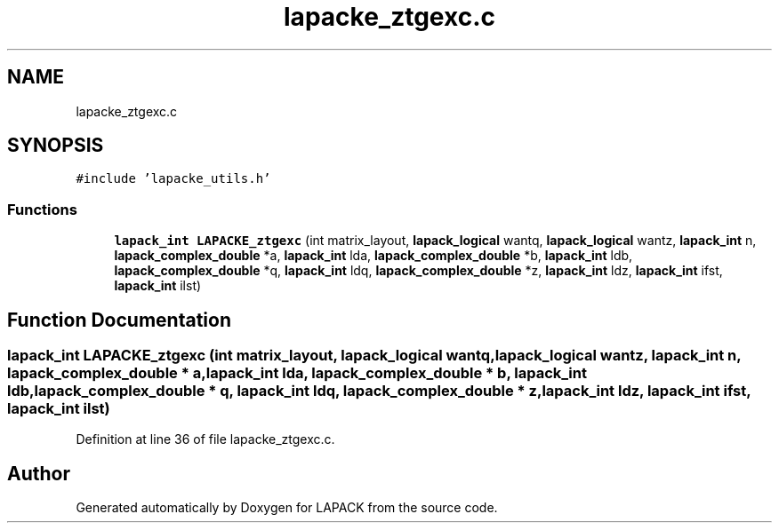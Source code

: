.TH "lapacke_ztgexc.c" 3 "Tue Nov 14 2017" "Version 3.8.0" "LAPACK" \" -*- nroff -*-
.ad l
.nh
.SH NAME
lapacke_ztgexc.c
.SH SYNOPSIS
.br
.PP
\fC#include 'lapacke_utils\&.h'\fP
.br

.SS "Functions"

.in +1c
.ti -1c
.RI "\fBlapack_int\fP \fBLAPACKE_ztgexc\fP (int matrix_layout, \fBlapack_logical\fP wantq, \fBlapack_logical\fP wantz, \fBlapack_int\fP n, \fBlapack_complex_double\fP *a, \fBlapack_int\fP lda, \fBlapack_complex_double\fP *b, \fBlapack_int\fP ldb, \fBlapack_complex_double\fP *q, \fBlapack_int\fP ldq, \fBlapack_complex_double\fP *z, \fBlapack_int\fP ldz, \fBlapack_int\fP ifst, \fBlapack_int\fP ilst)"
.br
.in -1c
.SH "Function Documentation"
.PP 
.SS "\fBlapack_int\fP LAPACKE_ztgexc (int matrix_layout, \fBlapack_logical\fP wantq, \fBlapack_logical\fP wantz, \fBlapack_int\fP n, \fBlapack_complex_double\fP * a, \fBlapack_int\fP lda, \fBlapack_complex_double\fP * b, \fBlapack_int\fP ldb, \fBlapack_complex_double\fP * q, \fBlapack_int\fP ldq, \fBlapack_complex_double\fP * z, \fBlapack_int\fP ldz, \fBlapack_int\fP ifst, \fBlapack_int\fP ilst)"

.PP
Definition at line 36 of file lapacke_ztgexc\&.c\&.
.SH "Author"
.PP 
Generated automatically by Doxygen for LAPACK from the source code\&.
